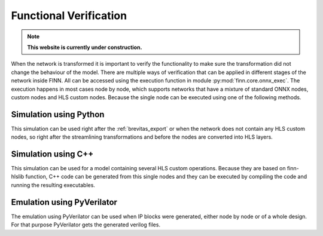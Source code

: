 .. _verification:

***********************
Functional Verification
***********************

.. note:: **This website is currently under construction.**

.. image:: /img/verification.png
   :scale: 70%
   :align: center

When the network is transformed it is important to verify the functionality to make sure the transformation did not change the behaviour of the model. There are multiple ways of verification that can be applied in different stages of the network inside FINN. All can be accessed using the execution function in module :py:mod:`finn.core.onnx_exec`. The execution happens in most cases node by node, which supports networks that have a mixture of standard ONNX nodes, custom nodes and HLS custom nodes. Because the single node can be executed using one of the following methods.

Simulation using Python
=======================

This simulation can be used right after the :ref:`brevitas_export` or when the network does not contain any HLS custom nodes, so right after the streamlining transformations and before the nodes are converted into HLS layers. 

Simulation using C++
====================

This simulation can be used for a model containing several HLS custom operations. Because they are based on finn-hlslib function, C++ code can be generated from this single nodes and they can be executed by compiling the code and running the resulting executables.


Emulation using PyVerilator
===========================

The emulation using PyVerilator can be used when IP blocks were generated, either node by node or of a whole design. For that purpose PyVerilator gets the generated verilog files.
